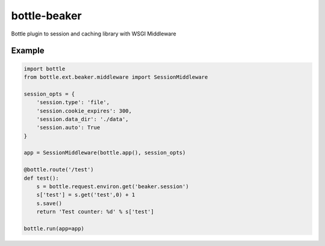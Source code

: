 =============
bottle-beaker
=============

Bottle plugin to session and caching library with WSGI Middleware


Example
-------

.. code-block:: python

    import bottle
    from bottle.ext.beaker.middleware import SessionMiddleware

    session_opts = {
        'session.type': 'file',
        'session.cookie_expires': 300,
        'session.data_dir': './data',
        'session.auto': True
    }

    app = SessionMiddleware(bottle.app(), session_opts)

    @bottle.route('/test')
    def test():
        s = bottle.request.environ.get('beaker.session')
        s['test'] = s.get('test',0) + 1
        s.save()
        return 'Test counter: %d' % s['test']

    bottle.run(app=app)
